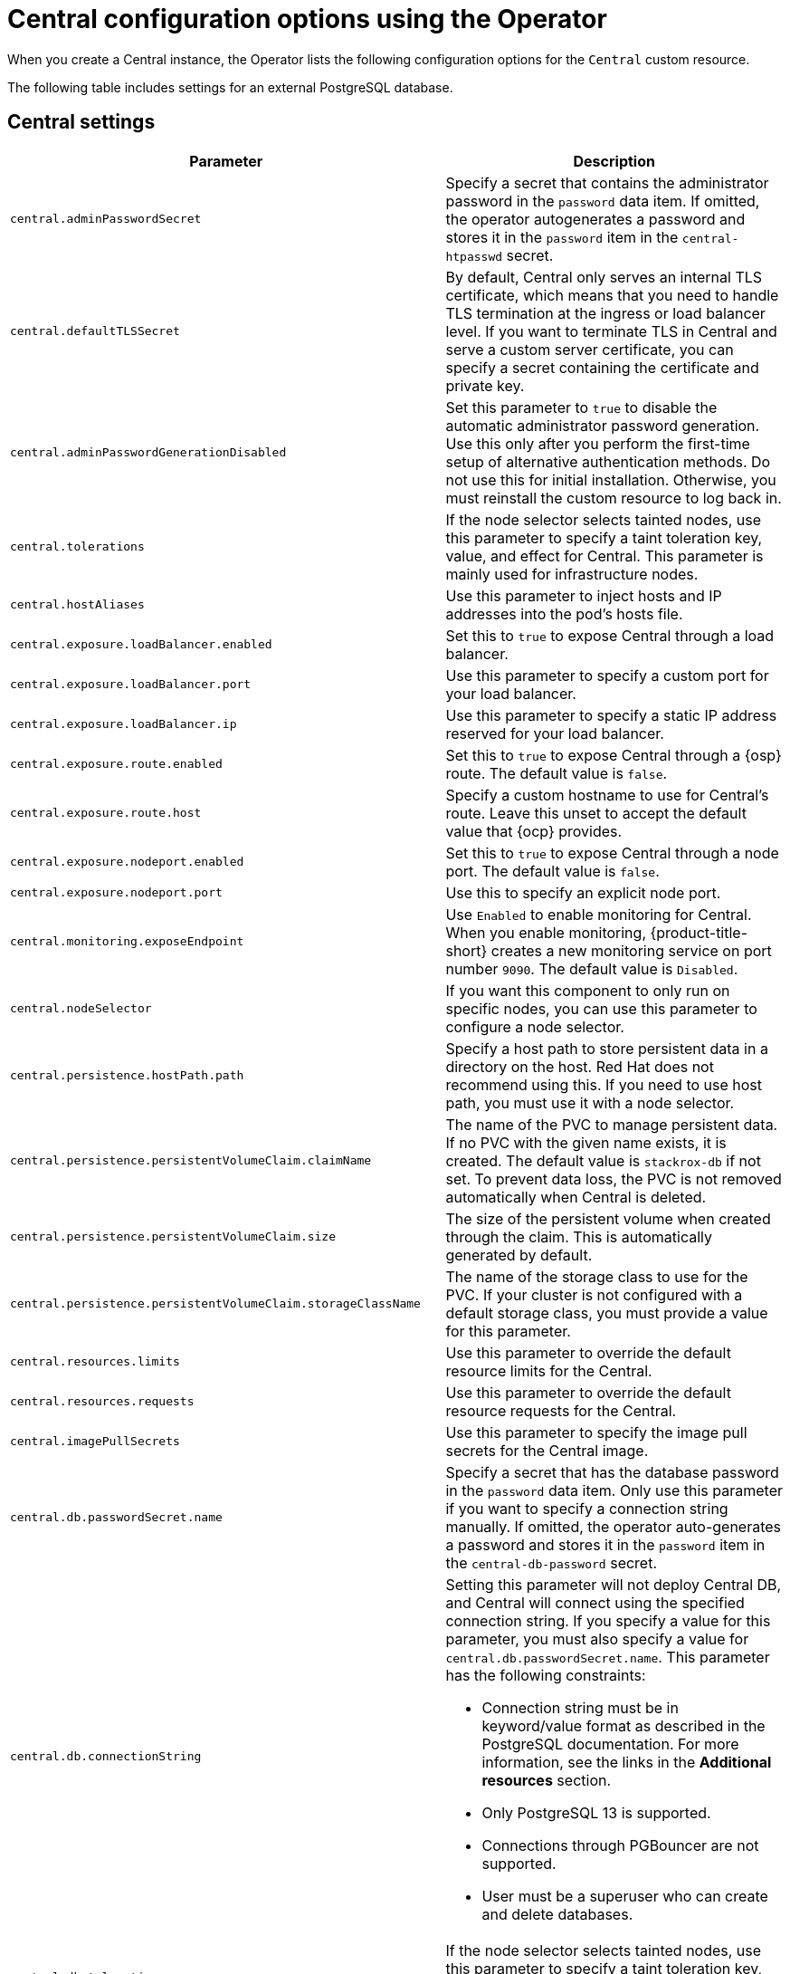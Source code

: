 // Module included in the following assemblies:
//
// * installing/installing_ocp/install-central-config-options-ocp.adoc
:_mod-docs-content-type: CONCEPT
[id="central-configuration-options-operator_{context}"]
= Central configuration options using the Operator

[role="_abstract"]
When you create a Central instance, the Operator lists the following configuration options for the `Central` custom resource.

The following table includes settings for an external PostgreSQL database.

[id="central-settings_{context}"]
== Central settings

[cols="1,3"]
|===
| Parameter | Description

| `central.adminPasswordSecret`
| Specify a secret that contains the administrator password in the `password` data item. If omitted, the operator autogenerates a password and stores it in the `password` item in the `central-htpasswd` secret.

|`central.defaultTLSSecret`
| By default, Central only serves an internal TLS certificate, which means that you need to handle TLS termination at the ingress or load balancer level. If you want to terminate TLS in Central and serve a custom server certificate, you can specify a secret containing the certificate and private key.

|`central.adminPasswordGenerationDisabled`
|Set this parameter to `true` to disable the automatic administrator password generation. Use this only after you perform the first-time setup of alternative authentication methods.
Do not use this for initial installation.
Otherwise, you must reinstall the custom resource to log back in.

| `central.tolerations`
| If the node selector selects tainted nodes, use this parameter to specify a taint toleration key, value, and effect for Central. This parameter is mainly used for infrastructure nodes.

| `central.hostAliases`
| Use this parameter to inject hosts and IP addresses into the pod's hosts file.

|`central.exposure.loadBalancer.enabled`
|Set this to `true` to expose Central through a load balancer.

|`central.exposure.loadBalancer.port`
|Use this parameter to specify a custom port for your load balancer.

|`central.exposure.loadBalancer.ip`
|Use this parameter to specify a static IP address reserved for your load balancer.

|`central.exposure.route.enabled`
|Set this to `true` to expose Central through a {osp} route. The default value is `false`.

|`central.exposure.route.host`
|Specify a custom hostname to use for Central's route. Leave this unset to accept the default value that {ocp} provides.

|`central.exposure.nodeport.enabled`
|Set this to `true` to expose Central through a node port. The default value is `false`.

|`central.exposure.nodeport.port`
|Use this to specify an explicit node port.

|`central.monitoring.exposeEndpoint`
|Use `Enabled` to enable monitoring for Central. When you enable monitoring, {product-title-short} creates a new monitoring service on port number `9090`. The default value is `Disabled`.

|`central.nodeSelector`
|If you want this component to only run on specific nodes, you can use this parameter to configure a node selector.

|`central.persistence.hostPath.path`
|Specify a host path to store persistent data in a directory on the host. Red{nbsp}Hat does not recommend using this. If you need to use host path, you must use it with a node selector.

|`central.persistence.persistentVolumeClaim.claimName`
|The name of the PVC to manage persistent data.
If no PVC with the given name exists, it is created. The default value is `stackrox-db` if not set. To prevent data loss, the PVC is not removed automatically when Central is deleted.

|`central.persistence.persistentVolumeClaim.size`
| The size of the persistent volume when created through the claim. This is automatically generated by default.

|`central.persistence.persistentVolumeClaim.storageClassName`
| The name of the storage class to use for the PVC. If your cluster is not configured with a default storage class, you must provide a value for this parameter.

|`central.resources.limits`
| Use this parameter to override the default resource limits for the Central.

|`central.resources.requests`
| Use this parameter to override the default resource requests for the Central.

|`central.imagePullSecrets`
|Use this parameter to specify the image pull secrets for the Central image.

| `central.db.passwordSecret.name`
| Specify a secret that has the database password in the `password` data item. Only use this parameter if you want to specify a connection string manually. If omitted, the operator auto-generates a password and stores it in the `password` item in the `central-db-password` secret.

|`central.db.connectionString`
a| Setting this parameter will not deploy Central DB, and Central will connect using the specified connection string. If you specify a value for this parameter, you must also specify a value for `central.db.passwordSecret.name`.
This parameter has the following constraints:

* Connection string must be in keyword/value format as described in the PostgreSQL documentation. For more information, see the links in the *Additional resources* section.
* Only PostgreSQL 13 is supported.
* Connections through PGBouncer are not supported.
* User must be a superuser who can create and delete databases.

| `central.db.tolerations`
| If the node selector selects tainted nodes, use this parameter to specify a taint toleration key, value, and effect for Central DB. This parameter is mainly used for infrastructure nodes.

| `central.db.hostAliases`
| Use this parameter to inject hosts and IP addresses into the pod's hosts file.

|`central.db.persistence.hostPath.path`
|Specify a host path to store persistent data in a directory on the host. Red{nbsp}Hat does not recommend using this. If you need to use host path, you must use it with a node selector.

|`central.db.persistence.persistentVolumeClaim.claimName`
|The name of the PVC to manage persistent data.
If no PVC with the given name exists, it is created. The default value is `central-db` if not set. To prevent data loss, the PVC is not removed automatically when Central is deleted.

|`central.db.persistence.persistentVolumeClaim.size`
| The size of the persistent volume when created through the claim. This is automatically generated by default.

|`central.db.persistence.persistentVolumeClaim.storageClassName`
| The name of the storage class to use for the PVC. If your cluster is not configured with a default storage class, you must provide a value for this parameter.

|`central.db.resources.limits`
| Use this parameter to override the default resource limits for the Central DB.

|`central.db.resources.requests`
| Use this parameter to override the default resource requests for the Central DB.

|`central.db.nodeSelector`
|If you want this component to only run on specific nodes, you can use this parameter to configure a node selector.

|===

[id="scanner-settings_{context}"]
== StackRox Scanner settings

[cols="1,3"]
|===
| Parameter | Description

| `scanner.analyzer.nodeSelector`
| If you want this scanner to only run on specific nodes, you can use this parameter to configure a node selector.

| `scanner.analyzer.tolerations`
| If the node selector selects tainted nodes, use this parameter to specify a taint toleration key, value, and effect for the StackRox Scanner. This parameter is mainly used for infrastructure nodes.

| `scanner.analyzer.hostAliases`
| Use this parameter to inject hosts and IP addresses into the pod's hosts file.

| `scanner.analyzer.resources.limits`
| Use this parameter to override the default resource limits for the StackRox Scanner.

| `scanner.analyzer.resources.requests`
| Use this parameter to override the default resource requests for the StackRox Scanner.

| `scanner.analyzer.scaling.autoScaling`
| When enabled, the number of analyzer replicas is managed dynamically based on the load, within the limits specified.

| `scanner.analyzer.scaling.maxReplicas`
| Specifies the maximum replicas to be used in the analyzer autoscaling configuration

| `scanner.analyzer.scaling.minReplicas`
| Specifies the minimum replicas to be used in the analyzer autoscaling configuration

| `scanner.analyzer.scaling.replicas`
| When autoscaling is disabled, the number of replicas is always configured to match this value.

| `scanner.db.nodeSelector`
| If you want this component to only run on specific nodes, you can use this parameter to configure a node selector.

| `scanner.db.tolerations`
| If the node selector selects tainted nodes, use this parameter to specify a taint toleration key, value, and effect for the StackRox Scanner DB. This parameter is mainly used for infrastructure nodes.

| `scanner.db.hostAliases`
| Use this parameter to inject hosts and IP addresses into the pod's hosts file.

| `scanner.db.resources.limits`
| Use this parameter to override the default resource limits for the StackRox Scanner DB.

| `scanner.db.resources.requests`
| Use this parameter to override the default resource requests for the StackRox Scanner DB.

|`scanner.monitoring.exposeEndpoint`
|Use `Enabled` to enable monitoring for the StackRox Scanner. When you enable monitoring, {product-title-short} creates a new monitoring service on port number `9090`. The default value is `Disabled`.

| `scanner.scannerComponent`
| If you do not want to deploy the StackRox Scanner, you can disable it by using this parameter. If you disable the StackRox Scanner, all other settings in this section have no effect. Red{nbsp}Hat does not recommend disabling {product-title} the StackRox Scanner. Do not disable the StackRox Scanner if you have enabled Scanner V4. Scanner V4 requires that the StackRox Scanner is also enabled to provide the necessary scanning capabilities.

|===

[id="scannerv4-settings_{context}"]
== Scanner V4 settings

[cols="1,3"]
|===
| Parameter | Description

| `scannerV4.db.nodeSelector`
| If you want this component to only run on specific nodes, you can use this parameter to configure a node selector.

| `scannerV4.db.tolerations`
| If the node selector selects tainted nodes, use this parameter to specify a taint toleration key, value, and effect for Scanner V4 DB. This parameter is mainly used for infrastructure nodes.

| `scannerV4.db.hostAliases`
| Use this parameter to inject hosts and IP addresses into the pod's hosts file.

| `scannerV4.db.resources.limits`
| Use this parameter to override the default resource limits for Scanner V4 DB.

| `scannerV4.db.resources.requests`
| Use this parameter to override the default resource requests for Scanner V4 DB.

| `scannerV4.db.persistence.persistentVolumeClaim.claimName`
|The name of the PVC to manage persistent data for Scanner V4.
If no PVC with the given name exists, it is created. The default value is `scanner-v4-db` if not set. To prevent data loss, the PVC is not removed automatically when Central is deleted.

| `scannerV4.indexer.nodeSelector`
| If you want this component to only run on specific nodes, you can use this parameter to configure a node selector.

| `scannerV4.indexer.tolerations`
| If the node selector selects tainted nodes, use this parameter to specify a taint toleration key, value, and effect for the Scanner V4 Indexer. This parameter is mainly used for infrastructure nodes.

| `scannerV4.indexer.hostAliases`
| Use this parameter to inject hosts and IP addresses into the pod's hosts file.

| `scannerV4.indexer.resources.limits`
| Use this parameter to override the default resource limits for the Scanner V4 Indexer.

| `scannerV4.indexer.resources.requests`
| Use this parameter to override the default resource requests for the Scanner V4 Indexer.

| `scannerV4.indexer.scaling.autoScaling`
| When enabled, the number of Scanner V4 Indexer replicas is managed dynamically based on the load, within the limits specified.

| `scannerV4.indexer.scaling.maxReplicas`
| Specifies the maximum replicas to be used in the Scanner V4 Indexer autoscaling configuration.

| `scannerV4.indexer.scaling.minReplicas`
| Specifies the minimum replicas to be used in the Scanner V4 Indexer autoscaling configuration.

| `scannerV4.indexer.scaling.replicas`
| When autoscaling is disabled for the Scanner V4 Indexer, the number of replicas is always configured to match this value.

| `scannerV4.matcher.nodeSelector`
| If you want this component to only run on specific nodes, you can use this parameter to configure a node selector.

| `scannerV4.matcher.tolerations`
| If the node selector selects tainted nodes, use this parameter to specify a taint toleration key, value, and effect for the Scanner V4 Matcher. This parameter is mainly used for infrastructure nodes.

| `scannerV4.matcher.hostAliases`
| Use this parameter to inject hosts and IP addresses into the pod's hosts file.

| `scannerV4.matcher.resources.limits`
| Use this parameter to override the default resource limits for the Scanner V4 Matcher.

| `scannerV4.matcher.resources.requests`
| Use this parameter to override the default resource requests for the Scanner V4 Matcher.

| `scannerV4.matcher.scaling.autoScaling`
| When enabled, the number of Scanner V4 Matcher replicas is managed dynamically based on the load, within the limits specified.

| `scannerV4.matcher.scaling.maxReplicas`
| Specifies the maximum replicas to be used in the Scanner V4 Matcher autoscaling configuration.

| `scannerV4.matcher.scaling.minReplicas`
| Specifies the minimum replicas to be used in the Scanner V4 Matcher autoscaling configuration.

| `scannerV4.matcher.scaling.replicas`
| When autoscaling is disabled for the Scanner V4 Matcher, the number of replicas is always configured to match this value.

| `scannerV4.monitoring.exposeEndpoint`
| Configures a monitoring endpoint for Scanner V4. The monitoring endpoint allows other services to collect metrics from Scanner V4, provided in a Prometheus-compatible format. Use `Enabled` to expose the monitoring endpoint. When you enable monitoring, {product-title-short} creates a new service, `monitoring`, with port 9090, and a network policy allowing inbound connections to the port. By default, this is not enabled.

| `scannerV4.scannerComponent`
| Enables Scanner V4. The default value is `default`, which is disabled. To enable Scanner V4, set this parameter to `Enabled`.

|===


[id="general-and-miscellaneous-settings_{context}"]
== General and miscellaneous settings

[cols="1,3"]
|===
| Parameter | Description

| `customize.annotations`
| Allows specifying custom annotations for the Central deployment.

| `customize.envVars`
| Advanced settings to configure environment variables.

| `egress.connectivityPolicy`

| Configures whether {product-title-short} should run in online or offline mode. In offline mode, automatic updates of vulnerability definitions and kernel modules are disabled.

| `misc.createSCCs`
| Specify `true` to create `SecurityContextConstraints` (SCCs) for Central.
Setting to `true` might cause issues in some environments.

| `monitoring.openshift.enabled`
| If you set this option to `false`, {product-title} will not set up {osp} monitoring. Defaults to `true` on {osp} 4.

|`network.policies`
a| To provide security at the network level, {product-title-short} creates default `NetworkPolicy` resources in the namespace where Central is installed. These network policies allow ingress to specific components on specific ports. If you do not want {product-title-short} to create these policies, set this parameter to `Disabled`. The default value is `Enabled`.

[WARNING]
====
Disabling creation of default network policies can break communication between {product-title-short} components. If you disable creation of default policies, you must create your own network policies to allow this communication.
====

| `overlays`
| See "Customizing the installation using the Operator with overlays".

| `tls.additionalCAs`
| Additional Trusted CA certificates for the secured cluster to trust.
These certificates are typically used when integrating with services using a private certificate authority.

|===
